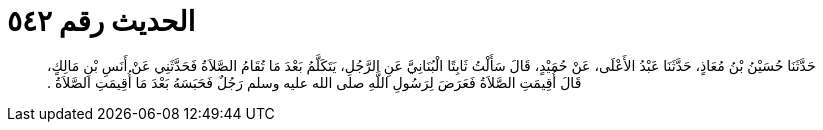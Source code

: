 
= الحديث رقم ٥٤٢

[quote.hadith]
حَدَّثَنَا حُسَيْنُ بْنُ مُعَاذٍ، حَدَّثَنَا عَبْدُ الأَعْلَى، عَنْ حُمَيْدٍ، قَالَ سَأَلْتُ ثَابِتًا الْبُنَانِيَّ عَنِ الرَّجُلِ، يَتَكَلَّمُ بَعْدَ مَا تُقَامُ الصَّلاَةُ فَحَدَّثَنِي عَنْ أَنَسِ بْنِ مَالِكٍ، قَالَ أُقِيمَتِ الصَّلاَةُ فَعَرَضَ لِرَسُولِ اللَّهِ صلى الله عليه وسلم رَجُلٌ فَحَبَسَهُ بَعْدَ مَا أُقِيمَتِ الصَّلاَةُ ‏.‏